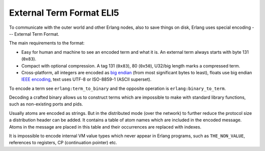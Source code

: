 External Term Format ELI5
=========================

To communicate with the outer world and other Erlang nodes, also to save things
on disk, Erlang uses special encoding --- External Term Format.

The main requirements to the format:

*   Easy for human and machine to see an encoded term and what it is. An external
    term always starts with byte 131 (``0x83``).
*   Compact with optional compression.
    A tag 131 (``0x83``), 80 (``0x50``), U32/big length marks a compressed term.
*   Cross-platform, all integers are encoded as
    `big endian <https://en.wikipedia.org/wiki/Endianness>`_ (from most
    significant bytes to least),
    floats use big endian
    `IEEE encoding <https://en.wikipedia.org/wiki/IEEE_floating_point>`_,
    text uses UTF-8 or ISO-8859-1 (ASCII superset).

To encode a term see ``erlang:term_to_binary`` and the opposite operation is
``erlang:binary_to_term``.

Decoding a crafted binary allows us to construct terms which are impossible to
make with standard library functions, such as non-existing ports and pids.

Usually atoms are encoded as strings.
But in the distributed mode (over the network) to further reduce the protocol
size a distribution header can be added.
It contains a table of atom names which are included in the encoded message.
Atoms in the message are placed in this table and their occurrences are replaced
with indexes.

It is impossible to encode internal VM value types which never appear in
Erlang programs, such as ``THE_NON_VALUE``, references to registers, CP
(continuation pointer) etc.

.. seealso::
    `External Term Format <http://erlang.org/doc/apps/erts/erl_ext_dist.html>`_
    documentation.
